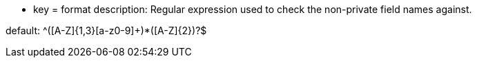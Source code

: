 * key = format
description: Regular expression used to check the non-private field names against.

default: ^([A-Z]{1,3}[a-z0-9]+)*([A-Z]{2})?$
